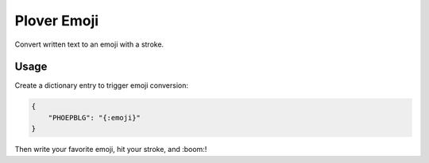 Plover Emoji
============

Convert written text to an emoji with a stroke.

Usage
-----

Create a dictionary entry to trigger emoji conversion:

.. code:: json

    {
        "PHOEPBLG": "{:emoji}"
    }

Then write your favorite emoji, hit your stroke, and :boom:!
